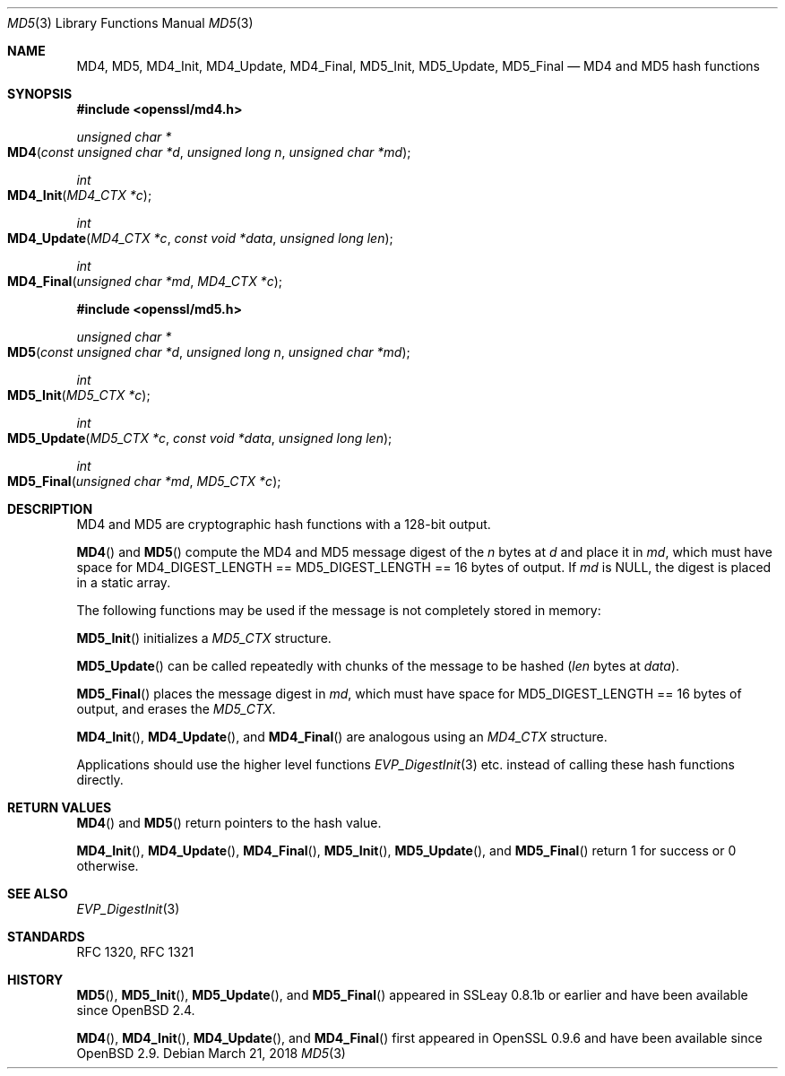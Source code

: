 .\"	$OpenBSD: MD5.3,v 1.6 2018/03/21 00:03:37 schwarze Exp $
.\"	OpenSSL 99d63d46 Oct 26 13:56:48 2016 -0400
.\"
.\" This file was written by Ulf Moeller <ulf@openssl.org> and
.\" Richard Levitte <levitte@openssl.org>.
.\" Copyright (c) 2000, 2006 The OpenSSL Project.  All rights reserved.
.\"
.\" Redistribution and use in source and binary forms, with or without
.\" modification, are permitted provided that the following conditions
.\" are met:
.\"
.\" 1. Redistributions of source code must retain the above copyright
.\"    notice, this list of conditions and the following disclaimer.
.\"
.\" 2. Redistributions in binary form must reproduce the above copyright
.\"    notice, this list of conditions and the following disclaimer in
.\"    the documentation and/or other materials provided with the
.\"    distribution.
.\"
.\" 3. All advertising materials mentioning features or use of this
.\"    software must display the following acknowledgment:
.\"    "This product includes software developed by the OpenSSL Project
.\"    for use in the OpenSSL Toolkit. (http://www.openssl.org/)"
.\"
.\" 4. The names "OpenSSL Toolkit" and "OpenSSL Project" must not be used to
.\"    endorse or promote products derived from this software without
.\"    prior written permission. For written permission, please contact
.\"    openssl-core@openssl.org.
.\"
.\" 5. Products derived from this software may not be called "OpenSSL"
.\"    nor may "OpenSSL" appear in their names without prior written
.\"    permission of the OpenSSL Project.
.\"
.\" 6. Redistributions of any form whatsoever must retain the following
.\"    acknowledgment:
.\"    "This product includes software developed by the OpenSSL Project
.\"    for use in the OpenSSL Toolkit (http://www.openssl.org/)"
.\"
.\" THIS SOFTWARE IS PROVIDED BY THE OpenSSL PROJECT ``AS IS'' AND ANY
.\" EXPRESSED OR IMPLIED WARRANTIES, INCLUDING, BUT NOT LIMITED TO, THE
.\" IMPLIED WARRANTIES OF MERCHANTABILITY AND FITNESS FOR A PARTICULAR
.\" PURPOSE ARE DISCLAIMED.  IN NO EVENT SHALL THE OpenSSL PROJECT OR
.\" ITS CONTRIBUTORS BE LIABLE FOR ANY DIRECT, INDIRECT, INCIDENTAL,
.\" SPECIAL, EXEMPLARY, OR CONSEQUENTIAL DAMAGES (INCLUDING, BUT
.\" NOT LIMITED TO, PROCUREMENT OF SUBSTITUTE GOODS OR SERVICES;
.\" LOSS OF USE, DATA, OR PROFITS; OR BUSINESS INTERRUPTION)
.\" HOWEVER CAUSED AND ON ANY THEORY OF LIABILITY, WHETHER IN CONTRACT,
.\" STRICT LIABILITY, OR TORT (INCLUDING NEGLIGENCE OR OTHERWISE)
.\" ARISING IN ANY WAY OUT OF THE USE OF THIS SOFTWARE, EVEN IF ADVISED
.\" OF THE POSSIBILITY OF SUCH DAMAGE.
.\"
.Dd $Mdocdate: March 21 2018 $
.Dt MD5 3
.Os
.Sh NAME
.Nm MD4 ,
.Nm MD5 ,
.Nm MD4_Init ,
.Nm MD4_Update ,
.Nm MD4_Final ,
.Nm MD5_Init ,
.Nm MD5_Update ,
.Nm MD5_Final
.Nd MD4 and MD5 hash functions
.Sh SYNOPSIS
.In openssl/md4.h
.Ft unsigned char *
.Fo MD4
.Fa "const unsigned char *d"
.Fa "unsigned long n"
.Fa "unsigned char *md"
.Fc
.Ft int
.Fo MD4_Init
.Fa "MD4_CTX *c"
.Fc
.Ft int
.Fo MD4_Update
.Fa "MD4_CTX *c"
.Fa "const void *data"
.Fa "unsigned long len"
.Fc
.Ft int
.Fo MD4_Final
.Fa "unsigned char *md"
.Fa "MD4_CTX *c"
.Fc
.In openssl/md5.h
.Ft unsigned char *
.Fo MD5
.Fa "const unsigned char *d"
.Fa "unsigned long n"
.Fa "unsigned char *md"
.Fc
.Ft int
.Fo MD5_Init
.Fa "MD5_CTX *c"
.Fc
.Ft int
.Fo MD5_Update
.Fa "MD5_CTX *c"
.Fa "const void *data"
.Fa "unsigned long len"
.Fc
.Ft int
.Fo MD5_Final
.Fa "unsigned char *md"
.Fa "MD5_CTX *c"
.Fc
.Sh DESCRIPTION
MD4 and MD5 are cryptographic hash functions with a 128-bit
output.
.Pp
.Fn MD4
and
.Fn MD5
compute the MD4 and MD5 message digest of the
.Fa n
bytes at
.Fa d
and place it in
.Fa md ,
which must have space for
.Dv MD4_DIGEST_LENGTH No == Dv MD5_DIGEST_LENGTH No == 16
bytes of output.
If
.Fa md
is
.Dv NULL ,
the digest is placed in a static array.
.Pp
The following functions may be used if the message is not completely
stored in memory:
.Pp
.Fn MD5_Init
initializes a
.Vt MD5_CTX
structure.
.Pp
.Fn MD5_Update
can be called repeatedly with chunks of the message to be hashed
.Pq Fa len No bytes at Fa data .
.Pp
.Fn MD5_Final
places the message digest in
.Fa md ,
which must have space for
.Dv MD5_DIGEST_LENGTH No == 16
bytes of output, and erases the
.Vt MD5_CTX .
.Pp
.Fn MD4_Init ,
.Fn MD4_Update ,
and
.Fn MD4_Final
are analogous using an
.Vt MD4_CTX
structure.
.Pp
Applications should use the higher level functions
.Xr EVP_DigestInit 3
etc. instead of calling these hash functions directly.
.Sh RETURN VALUES
.Fn MD4
and
.Fn MD5
return pointers to the hash value.
.Pp
.Fn MD4_Init ,
.Fn MD4_Update ,
.Fn MD4_Final ,
.Fn MD5_Init ,
.Fn MD5_Update ,
and
.Fn MD5_Final
return 1 for success or 0 otherwise.
.Sh SEE ALSO
.Xr EVP_DigestInit 3
.Sh STANDARDS
RFC 1320, RFC 1321
.Sh HISTORY
.Fn MD5 ,
.Fn MD5_Init ,
.Fn MD5_Update ,
and
.Fn MD5_Final
appeared in SSLeay 0.8.1b or earlier and have been available since
.Ox 2.4 .
.Pp
.Fn MD4 ,
.Fn MD4_Init ,
.Fn MD4_Update ,
and
.Fn MD4_Final
first appeared in OpenSSL 0.9.6 and have been available since
.Ox 2.9 .
